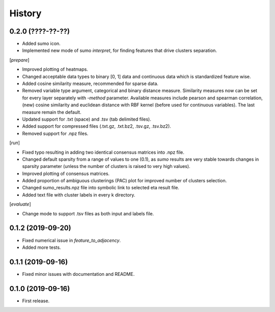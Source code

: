 .. :changelog:

History
=======
0.2.0 (????-??-??)
------------------
* Added sumo icon.
* Implemented new mode of sumo *interpret*, for finding features that drive clusters separation.

[*prepare*]

* Improved plotting of heatmaps.
* Changed acceptable data types to binary [0, 1] data and continuous data which is standardized feature wise.
* Added cosine similarity measure, recommended for sparse data.
* Removed variable type argument, categorical and binary distance measure. Similarity measures now can be set for every layer separately with *-method* parameter. Available measures include pearson and spearman correlation, (new) cosine similarity and euclidean distance with RBF kernel (before used for continuous variables). The last measure remain the default.
* Updated support for .txt (space) and .tsv (tab delimited files).
* Added support for compressed files (.txt.gz, .txt.bz2, .tsv.gz, .tsv.bz2).
* Removed support for .npz files.

[*run*]

* Fixed typo resulting in adding two identical consensus matrices into .npz file.
* Changed default sparsity from a range of values to one (0.1), as *sumo* results are very stable towards changes in sparsity parameter (unless the number of clusters is raised to very high values).
* Improved plotting of consensus matrices.
* Added proportion of ambiguous clusterings (PAC) plot for improved number of clusters selection.
* Changed sumo_results.npz file into symbolic link to selected eta result file.
* Added text file with cluster labels in every k directory.

[*evaluate*]

* Change mode to support .tsv files as both input and labels file.

0.1.2 (2019-09-20)
------------------
* Fixed numerical issue in *feature_to_adjacency*.
* Added more tests.

0.1.1 (2019-09-16)
------------------
* Fixed minor issues with documentation and README.

0.1.0 (2019-09-16)
------------------
* First release.